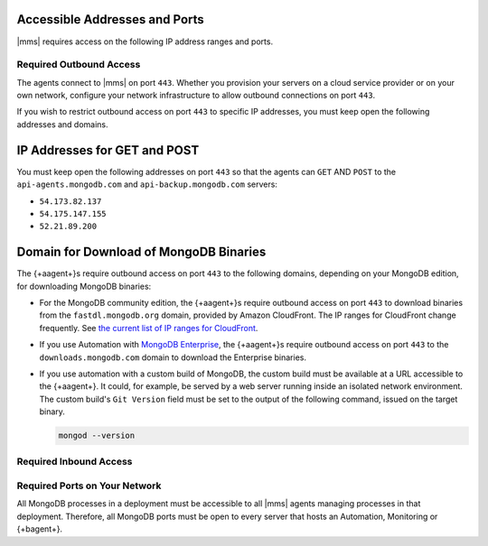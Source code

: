 Accessible Addresses and Ports
~~~~~~~~~~~~~~~~~~~~~~~~~~~~~~

|mms| requires access on the following IP address ranges and ports.

Required Outbound Access
------------------------

The agents connect to |mms| on port ``443``. Whether you provision
your servers on a cloud service provider or on your own network,
configure your network infrastructure to allow outbound connections
on port ``443``.

If you wish to restrict outbound access on port ``443`` to specific
IP addresses, you must keep open the following addresses and domains.

IP Addresses for GET and POST
~~~~~~~~~~~~~~~~~~~~~~~~~~~~~

You must keep open the following addresses on port ``443`` so that
the agents can ``GET`` AND ``POST`` to the ``api-agents.mongodb.com``
and ``api-backup.mongodb.com`` servers:

- ``54.173.82.137``

- ``54.175.147.155``

- ``52.21.89.200``

Domain for Download of MongoDB Binaries
~~~~~~~~~~~~~~~~~~~~~~~~~~~~~~~~~~~~~~~

The {+aagent+}s require outbound access on port ``443`` to the
following domains, depending on your MongoDB edition, for downloading
MongoDB binaries:

- For the MongoDB community edition, the {+aagent+}s require
  outbound access on port ``443`` to download binaries from the
  ``fastdl.mongodb.org`` domain, provided by Amazon CloudFront. The
  IP ranges for CloudFront change frequently. See `the current list
  of IP ranges for CloudFront <http://docs.aws.amazon.com/AmazonCloud
  Front/latest/DeveloperGuide/LocationsOfEdgeServers.html>`_.

- If you use Automation with `MongoDB Enterprise
  <http://www.mongodb.com/products/mongodb-enterprise>`_, the
  {+aagent+}s require outbound access on port ``443`` to the
  ``downloads.mongodb.com`` domain to download the Enterprise
  binaries.

- If you use automation with a custom build of MongoDB, the custom
  build must be available at a URL accessible to the {+aagent+}. It could, for example, be served by a web server running
  inside an isolated network environment. The custom build's ``Git
  Version`` field must be set to the output of the following command,
  issued on the target binary.

  .. code-block:: javascript

     mongod --version

Required Inbound Access
-----------------------

Required Ports on Your Network
------------------------------

All MongoDB processes in a deployment must be accessible to all |mms|
agents managing processes in that deployment. Therefore, all MongoDB
ports must be open to every server that hosts an Automation,
Monitoring or {+bagent+}. 

.. example::
  
   If you are running MongoDB processes on ``27000``, ``27017`` and
   ``27020``, then those three ports must be open from all servers
   that are hosting an Agent.
